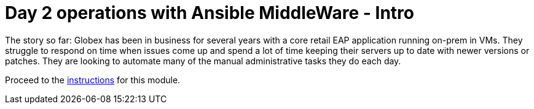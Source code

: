 = Day 2 operations with Ansible MiddleWare - Intro
:imagesdir: ../assets/images/

++++
<!-- Google tag (gtag.js) -->
<script async src="https://www.googletagmanager.com/gtag/js?id=G-L6CY091CT6"></script>
<script>
  window.dataLayer = window.dataLayer || [];
  function gtag(){dataLayer.push(arguments);}
  gtag('js', new Date());

  gtag('config', 'G-L6CY091CT6');
</script>
<style>
  .nav-container, .pagination, .toolbar {
    display: none !important;
  }
  .doc {    
    max-width: 70rem !important;
  }
</style>
++++

The story so far: Globex has been in business for several years with a core retail EAP application running on-prem in VMs. They struggle to respond on time when issues come up and spend a lot of time keeping their servers up to date with newer versions or patches. They are looking to automate many of the manual administrative tasks they do each day. 

Proceed to the xref:./module-ansible-mw-instructions.adoc[instructions] for this module.
